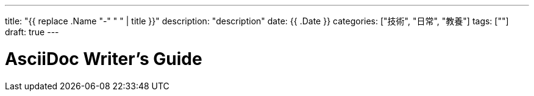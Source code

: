 ---
title: "{{ replace .Name "-" " " | title }}"
description: "description"
date: {{ .Date }}
categories: ["技術", "日常", "教養"]
tags: [""]
draft: true
---

= AsciiDoc Writer's Guide
:toc:

